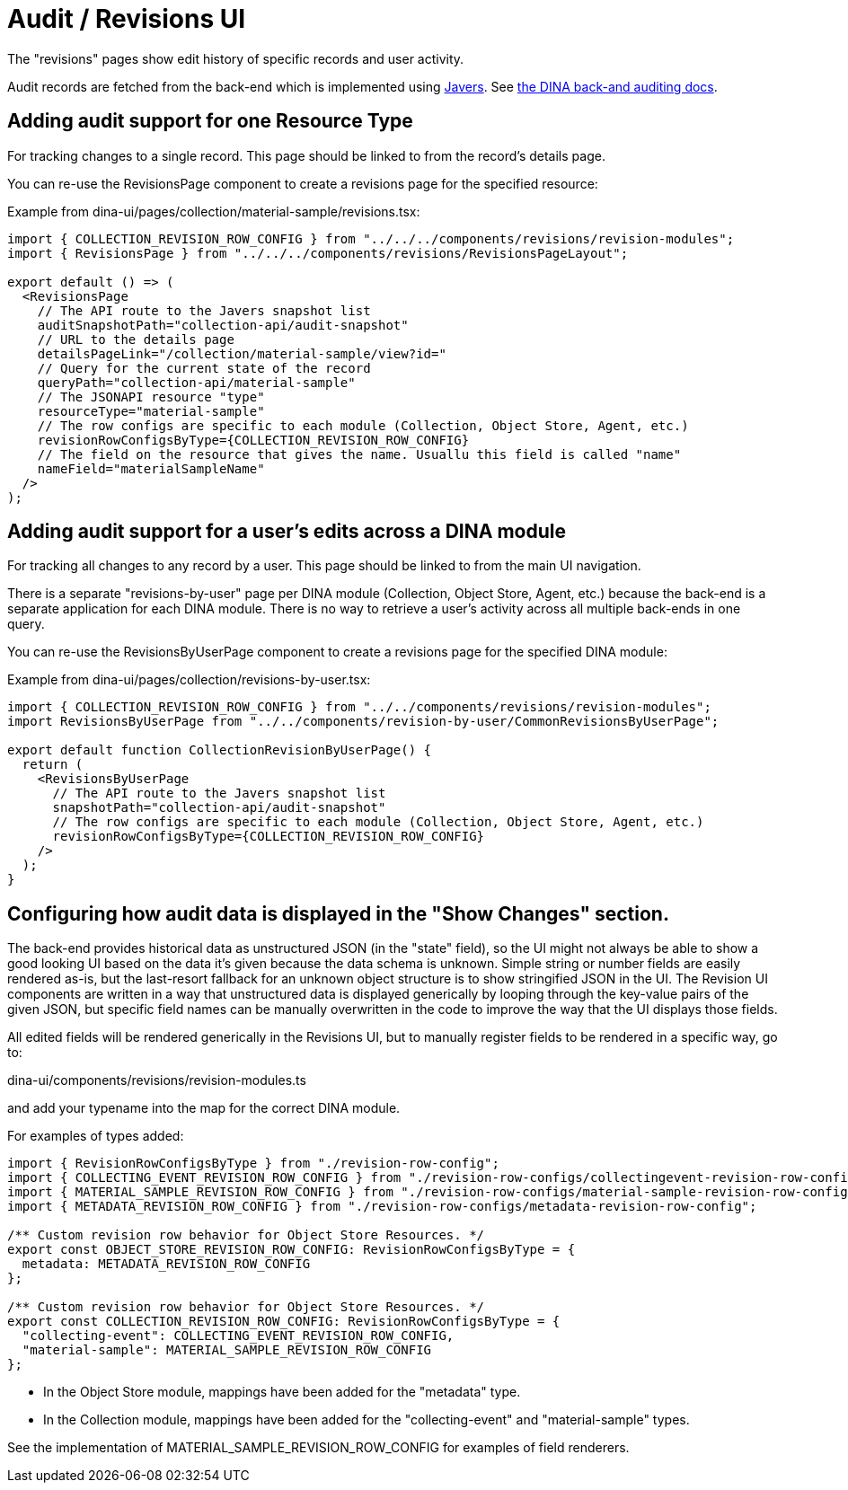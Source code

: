 = Audit / Revisions UI

The "revisions" pages show edit history of specific records and user activity.

Audit records are fetched from the back-end which is implemented using http://google.ca[Javers].
See https://github.com/AAFC-BICoE/dina-base-api/blob/master/docs/auditing.adoc[the DINA back-and auditing docs].

== Adding audit support for one Resource Type

For tracking changes to a single record. This page should be linked to from the record's details page.

You can re-use the RevisionsPage component to create a revisions page for the specified resource:

Example from dina-ui/pages/collection/material-sample/revisions.tsx:

[source,tsx]
----
import { COLLECTION_REVISION_ROW_CONFIG } from "../../../components/revisions/revision-modules";
import { RevisionsPage } from "../../../components/revisions/RevisionsPageLayout";

export default () => (
  <RevisionsPage
    // The API route to the Javers snapshot list
    auditSnapshotPath="collection-api/audit-snapshot"
    // URL to the details page
    detailsPageLink="/collection/material-sample/view?id="
    // Query for the current state of the record
    queryPath="collection-api/material-sample"
    // The JSONAPI resource "type"
    resourceType="material-sample"
    // The row configs are specific to each module (Collection, Object Store, Agent, etc.)
    revisionRowConfigsByType={COLLECTION_REVISION_ROW_CONFIG}
    // The field on the resource that gives the name. Usuallu this field is called "name"
    nameField="materialSampleName"
  />
);
----

== Adding audit support for a user's edits across a DINA module

For tracking all changes to any record by a user. This page should be linked to from the main UI navigation.

There is a separate "revisions-by-user" page per DINA module (Collection, Object Store, Agent, etc.) because the
back-end is a separate application for each DINA module. There is no way to retrieve a user's activity across all
multiple back-ends in one query.

You can re-use the RevisionsByUserPage component to create a revisions page for the specified DINA module:

Example from dina-ui/pages/collection/revisions-by-user.tsx:

[source,tsx]
----
import { COLLECTION_REVISION_ROW_CONFIG } from "../../components/revisions/revision-modules";
import RevisionsByUserPage from "../../components/revision-by-user/CommonRevisionsByUserPage";

export default function CollectionRevisionByUserPage() {
  return (
    <RevisionsByUserPage
      // The API route to the Javers snapshot list
      snapshotPath="collection-api/audit-snapshot"
      // The row configs are specific to each module (Collection, Object Store, Agent, etc.)
      revisionRowConfigsByType={COLLECTION_REVISION_ROW_CONFIG}
    />
  );
}
----

== Configuring how audit data is displayed in the "Show Changes" section.

The back-end provides historical data as unstructured JSON (in the "state" field), so the UI might not always
be able to show a good looking UI based on the data it's given because the data schema is unknown.
Simple string or number fields are easily rendered as-is, but the last-resort fallback for an unknown object structure
is to show stringified JSON in the UI. The Revision UI components are written in a way that unstructured data
is displayed generically by looping through the key-value pairs of the given JSON, but specific field names
can be manually overwritten in the code to improve the way that the UI displays those fields.

All edited fields will be rendered generically in the Revisions UI, but to manually register fields to be
rendered in a specific way, go to:

dina-ui/components/revisions/revision-modules.ts

and add your typename into the map for the correct DINA module.

For examples of types added:

[source,tsx]
----
import { RevisionRowConfigsByType } from "./revision-row-config";
import { COLLECTING_EVENT_REVISION_ROW_CONFIG } from "./revision-row-configs/collectingevent-revision-row-config";
import { MATERIAL_SAMPLE_REVISION_ROW_CONFIG } from "./revision-row-configs/material-sample-revision-row-configs";
import { METADATA_REVISION_ROW_CONFIG } from "./revision-row-configs/metadata-revision-row-config";

/** Custom revision row behavior for Object Store Resources. */
export const OBJECT_STORE_REVISION_ROW_CONFIG: RevisionRowConfigsByType = {
  metadata: METADATA_REVISION_ROW_CONFIG
};

/** Custom revision row behavior for Object Store Resources. */
export const COLLECTION_REVISION_ROW_CONFIG: RevisionRowConfigsByType = {
  "collecting-event": COLLECTING_EVENT_REVISION_ROW_CONFIG,
  "material-sample": MATERIAL_SAMPLE_REVISION_ROW_CONFIG
};
----

* In the Object Store module, mappings have been added for the "metadata" type.
* In the Collection module, mappings have been added for the "collecting-event" and "material-sample" types.

See the implementation of MATERIAL_SAMPLE_REVISION_ROW_CONFIG for examples of field renderers.
